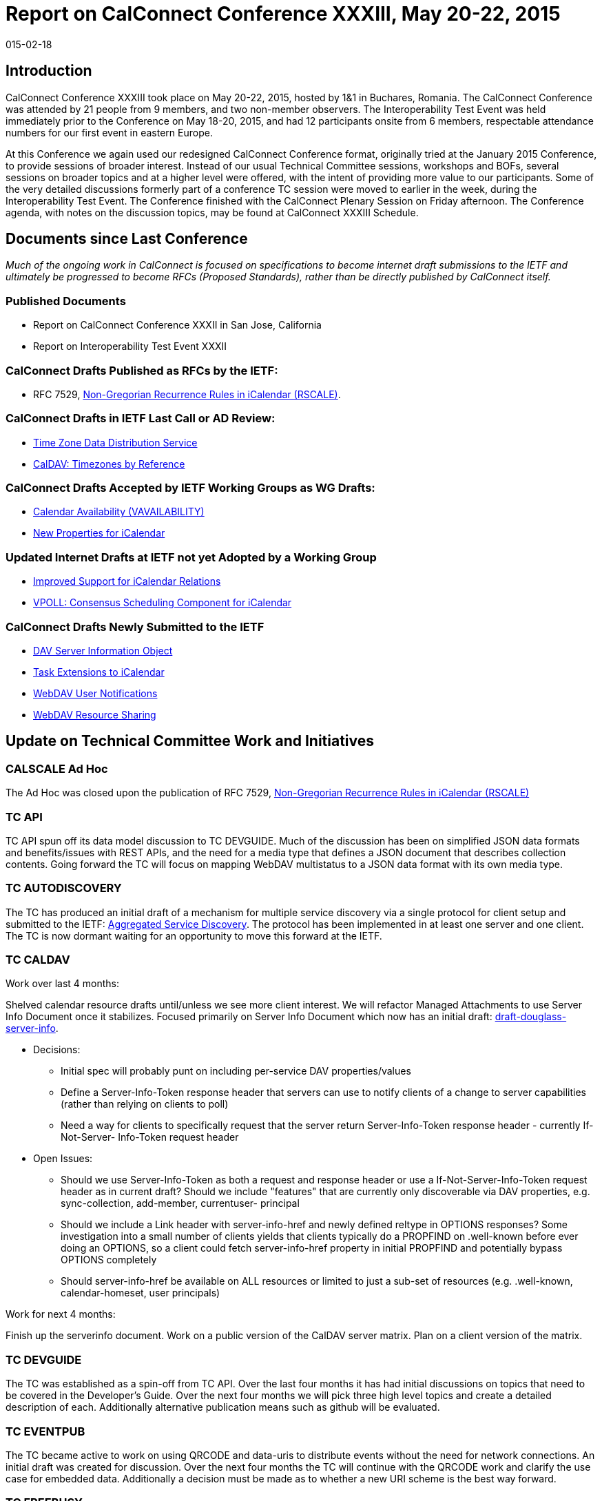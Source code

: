 = Report on CalConnect Conference XXXIII, May 20-22, 2015
:docnumber: 1503
:copyright-year: 2015
:language: en
:doctype: administrative
:edition: 1
:status: published
:revdate: 015-02-18
:published-date: 015-02-18
:technical-committee: CHAIRS
:mn-document-class: csd
:mn-output-extensions: xml,html,pdf,rxl
:local-cache-only:
:data-uri-image:
:imagesdir: images/conference-33

== Introduction

CalConnect Conference XXXIII took place on May 20-22, 2015, hosted by 1&1 in Buchares, Romania. The CalConnect Conference was
attended by 21 people from 9 members, and two non-member observers. The Interoperability Test Event was held immediately prior to the
Conference on May 18-20, 2015, and had 12 participants onsite from 6 members, respectable attendance numbers for our first event in
eastern Europe.

At this Conference we again used our redesigned CalConnect Conference format, originally tried at the January 2015 Conference, to provide
sessions of broader interest. Instead of our usual Technical Committee sessions, workshops and BOFs, several sessions on broader topics
and at a higher level were offered, with the intent of providing more value to our participants. Some of the very detailed discussions formerly
part of a conference TC session were moved to earlier in the week, during the Interoperability Test Event. The Conference finished with the
CalConnect Plenary Session on Friday afternoon. The Conference agenda, with notes on the discussion topics, may be found at CalConnect
XXXIII Schedule.

== Documents since Last Conference

_Much of the ongoing work in CalConnect is focused on specifications to become internet draft submissions to the IETF and ultimately be progressed to become RFCs
(Proposed Standards), rather than be directly published by CalConnect itself._

=== Published Documents

* Report on CalConnect Conference XXXII in San Jose, California
* Report on Interoperability Test Event XXXII

=== CalConnect Drafts Published as RFCs by the IETF:

* RFC 7529, https://tools.ietf.org/doc/html/rfc7529[Non-Gregorian Recurrence Rules in iCalendar (RSCALE)].

=== CalConnect Drafts in IETF Last Call or AD Review:

* https://datatracker.ietf.org/doc/draft-ietf-tzdist-service/[Time Zone Data Distribution Service]
* https://datatracker.ietf.org/doc/draft-ietf-tzdist-caldav-timezone-ref/[CalDAV: Timezones by Reference]

=== CalConnect Drafts Accepted by IETF Working Groups as WG Drafts:

* https://datatracker.ietf.org/doc/draft-daboo-calendar-availability/[Calendar Availability (VAVAILABILITY)]
* https://datatracker.ietf.org/doc/draft-daboo-icalendar-extensions/[New Properties for iCalendar]

=== Updated Internet Drafts at IETF not yet Adopted by a Working Group

* https://datatracker.ietf.org/doc/draft-douglass-ical-relations/[Improved Support for iCalendar Relations]
* https://datatracker.ietf.org/doc/draft-york-vpoll/[VPOLL: Consensus Scheduling Component for iCalendar]

=== CalConnect Drafts Newly Submitted to the IETF

* https://datatracker.ietf.org/doc/draft-douglass-server-info/[DAV Server Information Object]
* https://datatracker.ietf.org/doc/draft-apthorp-ical-tasks/[Task Extensions to iCalendar]
* https://datatracker.ietf.org/doc/draft-pot-webdav-notifications/[WebDAV User Notifications]
* https://datatracker.ietf.org/doc/draft-pot-webdav-resource-sharing/[WebDAV Resource Sharing]

== Update on Technical Committee Work and Initiatives

=== CALSCALE Ad Hoc

The Ad Hoc was closed upon the publication of RFC 7529,
https://datatracker.ietf.org/doc/draft-ietf-calext-rscale/[Non-Gregorian Recurrence Rules in iCalendar (RSCALE)]

=== TC API

TC API spun off its data model discussion to TC DEVGUIDE. Much of the discussion has been on simplified JSON data formats and
benefits/issues with REST APIs, and the need for a media type that defines a JSON document that describes collection contents. Going
forward the TC will focus on mapping WebDAV multistatus to a JSON data format with its own media type.

=== TC AUTODISCOVERY

The TC has produced an initial draft of a mechanism for multiple service discovery via a single protocol for client setup and submitted to the
IETF: https://datatracker.ietf.org/doc/draft-daboo-aggregated-service-discovery/[Aggregated Service Discovery].
The protocol has been implemented in at least one server and one client. The TC is now dormant
waiting for an opportunity to move this forward at the IETF.

=== TC CALDAV

Work over last 4 months:

Shelved calendar resource drafts until/unless we see more client interest. We will refactor Managed Attachments to use Server Info
Document once it stabilizes. Focused primarily on Server Info Document which now has an initial draft: https://datatracker.ietf.org/doc/draft-douglass-server-info/[draft-douglass-server-info].

* Decisions:
** Initial spec will probably punt on including per-service DAV properties/values
** Define a Server-Info-Token response header that servers can use to notify clients of a change to server capabilities (rather than
relying on clients to poll)
** Need a way for clients to specifically request that the server return Server-Info-Token response header - currently If-Not-Server-
Info-Token request header
* Open Issues:
** Should we use Server-Info-Token as both a request and response header or use a If-Not-Server-Info-Token request header as in
current draft?
Should we include "features" that are currently only discoverable via DAV properties, e.g. sync-collection, add-member, currentuser-
principal
** Should we include a Link header with server-info-href and newly defined reltype in OPTIONS responses? Some investigation into
a small number of clients yields that clients typically do a PROPFIND on .well-known before ever doing an OPTIONS, so a client
could fetch server-info-href property in initial PROPFIND and potentially bypass OPTIONS completely
** Should server-info-href be available on ALL resources or limited to just a sub-set of resources (e.g. .well-known, calendar-homeset,
user principals)

Work for next 4 months:

Finish up the serverinfo document. Work on a public version of the CalDAV server matrix. Plan on a client version of the matrix.

=== TC DEVGUIDE

The TC was established as a spin-off from TC API. Over the last four months it has had initial discussions on topics that need to be covered
in the Developer's Guide. Over the next four months we will pick three high level topics and create a detailed description of each. Additionally
alternative publication means such as github will be evaluated.

=== TC EVENTPUB

The TC became active to work on using QRCODE and data-uris to distribute events without the need for network connections. An initial draft
was created for discussion. Over the next four months the TC will continue with the QRCODE work and clarify the use case for embedded
data. Additionally a decision must be made as to whether a new URI scheme is the best way forward.

=== TC FREEBUSY

The TC has been working on the VPOLL specification:
https://tools.ietf.org/html/draft-york-vpoll-00[VPOLL: Consensus Scheduling Component for iCalendar]. The basic specification is
mostly complete and the TC started work on other poll-modes such as task assignment and signup mode. Task assignment would be
associated with project management. Signup would, for example, allow a simple signup to (probably social) events, perhaps indicating what
the signee would bring to the event.

Over the next four months the TC will continue work on defining the sign-up poll mode and work on restructuring the draft.

=== TC FSC

TC FSC (Federated Shared Calendars) has been working on the invitation flow for shared calendars and published calendars (e.g. enhanced
webcal) and will continue its work in this area, and has run into some issues on how to deliver the invites over a secure connection without
reinventing iSchedule.

Over the next four months the TC will mock up the invitation flow and upgrade process, make more progress on authentication flows, and
plan for interop testing. It is jointly working with TC SHARING to resolve ambiguities in how invitations are managed and sharing is handled in
different circumstances.

=== TC IOPTEST

The TC planned for and conducted the interop testing event at CalConnect XXXIII, reported on at
https://www.calconnect.org/events/event-reports#ioptestevents[CalConnect Interoperability Test Event Reports]
Reports once completed. The TC will now begin planning for the testing at CalConnect XXXIV this autumn.

=== TC ISCHEDULE

TC ISCHEDULE discussed the relationship to TC FSC and whether the DKIM model used in iSchedule migth be applicable to TC FSC, or
whether a different security model could be used for both FSC and iSchedule. Over the nexgt four months, the TC will wait for the IETF
TZDIST working group to conclude, then update the iSchedule draft to use the scheduleto: URI scheme and start encouraging the IETF to
initiate a working group to take the iSchedule draft forward.

=== TC PUSH

The TC has finished an initial specification of the Push Discovery and Push NOtificaiton Dispatch Protocol, thought the draft still requires
updating. Members have implemented the application server portion, Push Gateways, and a client that supports Push on Android. Over the
next four months the TC will continue to work on the spec.

=== TC RESOURCE

TC RESOURCE is dormant, waiting on its drafts to begin progression at the IETF.

=== TC SHARING

The base specifications for webdav resource sharing and webdav notifications have been published to the IETF:
https://tools.ietf.org/doc/html/draft-pot-webdav-resource-sharing[WebDAV Resource Sharing]
and WebDAV Notifications. CalDAV sharing is almost complete. Over the next four months the TC will continue to wor on the CalDAV sharing
spec and continue discussions of contacts sharing.

=== TC TASKS

Over the last four months the TC looked into what is necessary to get client support for the new properties, etc. A thorough review was
completed of all thenew items that might need to be included in interop testing. The TC also reviewed time tracking aplications, and decided
the first step would be a new duration property to allow a record of time spent on a task. Also looked at various ways task assignment is
being done, and how overdue tasks might be presented to users.

Over the next four months the TC will work on an event type taxonomy and continue working on tests for the new drafts.

* https://datatracker.ietf.org/doc/draft-apthorp-ical-tasks/[Task Extensions to iCalendar]
* https://datatracker.ietf.org/doc/draft-douglass-ical-relations/[Improved Support for iCalendar Relations]

=== TC TIMEZONE

The TC is on hold pending the progression of its two drafts at the IETF via the https://datatracker.ietf.org/doc/charter-ietf-tzdist/[TZDIST Working Group]:
https://datatracker.ietf.org/doc/draft-ietf-tzdist-caldav-timezone-ref/[Time Zone Data Distribution Service]
and https://datatracker.ietf.org/doc/draft-ietf-tzdist-caldav-timezone-ref/[CalDAV: Timezones by Reference].
The Time Zone Data Distribution Service draft is now in last call, and the Time Zones by Reference
draft has completed working group last call.

== Plenary Decisions

== Future Events

* CalConnect XXXIV: September 28 - October 2, 2015, Gershon Janssen, Amsterdam, The Netherlands
* CalConnect XXXV: January 25-29, 2016, AOL, Palo Alto, California
* CalConnect XXXVI: Spring 2015, TBA

The general format of the CalConnect week is:

* Monday morning through Wednesday noon, CalConnect Interoperability Test Event
* Wednesday noon through Friday afternoon, CalConnect Conference (presentations, TC sessions, BOFs, networking, Plenary)
* The format for European events is to move TC sessions to the afternoon, offer symposia and BOFs during Thursday and Friday mornings,
and continue through Friday afternoon.

== Pictures from CalConnect XXXIII

.The Skytower in Bucharest; CalConnect was on the 34th floor
image::img01.png[]

.View from the 34th floor of the Skytower
image::img02.png[]

.CalConnect XXXIII Conference
image::img03.png[]

.The Conference dinner at Caru' cu bere
image::img04.png[]
